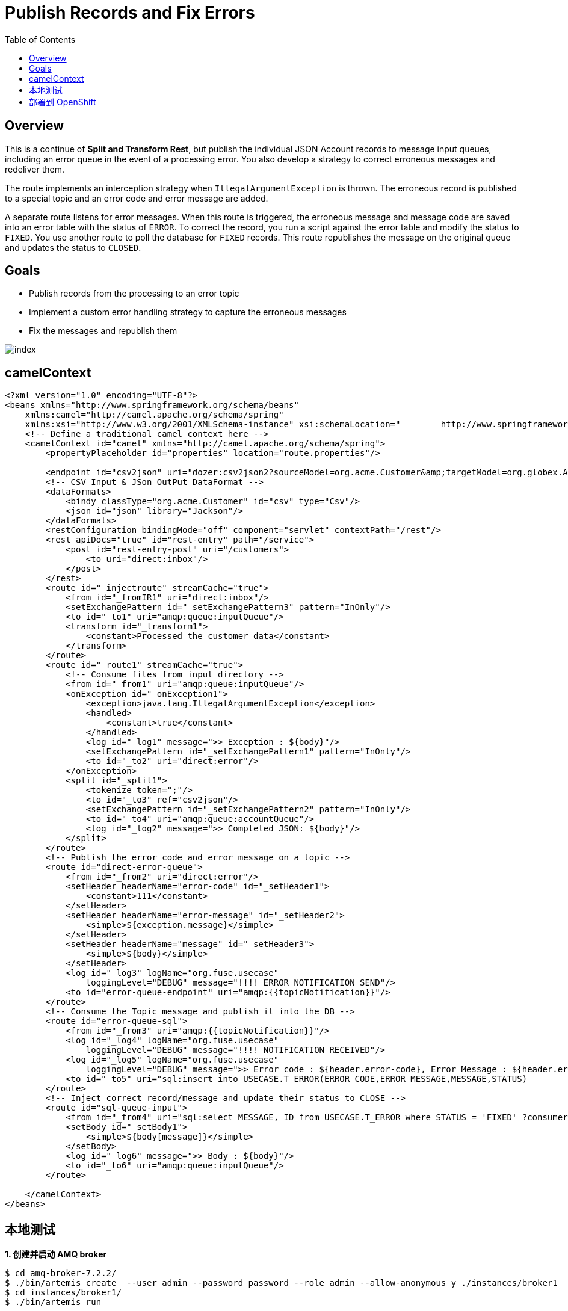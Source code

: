 = Publish Records and Fix Errors
:toc: manual

== Overview

This is a continue of *Split and Transform Rest*, but publish the individual JSON Account records to message input queues, including an error queue in the event of a processing error. You also develop a strategy to correct erroneous messages and redeliver them.

The route implements an interception strategy when `IllegalArgumentException` is thrown. The erroneous record is published to a special topic and an error code and error message are added.

A separate route listens for error messages. When this route is triggered, the erroneous message and message code are saved into an error table with the status of `ERROR`. To correct the record, you run a script against the error table and modify the status to `FIXED`. You use another route to poll the database for `FIXED` records. This route republishes the message on the original queue and updates the status to `CLOSED`.

== Goals

* Publish records from the processing to an error topic
* Implement a custom error handling strategy to capture the erroneous messages
* Fix the messages and republish them

image:src/img/index.png[]

== camelContext

[source, xml]
----
<?xml version="1.0" encoding="UTF-8"?>
<beans xmlns="http://www.springframework.org/schema/beans"
    xmlns:camel="http://camel.apache.org/schema/spring"
    xmlns:xsi="http://www.w3.org/2001/XMLSchema-instance" xsi:schemaLocation="        http://www.springframework.org/schema/beans http://www.springframework.org/schema/beans/spring-beans.xsd        http://camel.apache.org/schema/spring http://camel.apache.org/schema/spring/camel-spring.xsd">
    <!-- Define a traditional camel context here -->
    <camelContext id="camel" xmlns="http://camel.apache.org/schema/spring">
        <propertyPlaceholder id="properties" location="route.properties"/>

        <endpoint id="csv2json" uri="dozer:csv2json2?sourceModel=org.acme.Customer&amp;targetModel=org.globex.Account&amp;marshalId=json&amp;unmarshalId=csv&amp;mappingFile=transformation.xml"/>
        <!-- CSV Input & JSon OutPut DataFormat -->
        <dataFormats>
            <bindy classType="org.acme.Customer" id="csv" type="Csv"/>
            <json id="json" library="Jackson"/>
        </dataFormats>
        <restConfiguration bindingMode="off" component="servlet" contextPath="/rest"/>
        <rest apiDocs="true" id="rest-entry" path="/service">
            <post id="rest-entry-post" uri="/customers">
                <to uri="direct:inbox"/>
            </post>
        </rest>
        <route id="_injectroute" streamCache="true">
            <from id="_fromIR1" uri="direct:inbox"/>
            <setExchangePattern id="_setExchangePattern3" pattern="InOnly"/>
            <to id="_to1" uri="amqp:queue:inputQueue"/>
            <transform id="_transform1">
                <constant>Processed the customer data</constant>
            </transform>
        </route>
        <route id="_route1" streamCache="true">
            <!-- Consume files from input directory -->
            <from id="_from1" uri="amqp:queue:inputQueue"/>
            <onException id="_onException1">
                <exception>java.lang.IllegalArgumentException</exception>
                <handled>
                    <constant>true</constant>
                </handled>
                <log id="_log1" message=">> Exception : ${body}"/>
                <setExchangePattern id="_setExchangePattern1" pattern="InOnly"/>
                <to id="_to2" uri="direct:error"/>
            </onException>
            <split id="_split1">
                <tokenize token=";"/>
                <to id="_to3" ref="csv2json"/>
                <setExchangePattern id="_setExchangePattern2" pattern="InOnly"/>
                <to id="_to4" uri="amqp:queue:accountQueue"/>
                <log id="_log2" message=">> Completed JSON: ${body}"/>
            </split>
        </route>
        <!-- Publish the error code and error message on a topic -->
        <route id="direct-error-queue">
            <from id="_from2" uri="direct:error"/>
            <setHeader headerName="error-code" id="_setHeader1">
                <constant>111</constant>
            </setHeader>
            <setHeader headerName="error-message" id="_setHeader2">
                <simple>${exception.message}</simple>
            </setHeader>
            <setHeader headerName="message" id="_setHeader3">
                <simple>${body}</simple>
            </setHeader>
            <log id="_log3" logName="org.fuse.usecase"
                loggingLevel="DEBUG" message="!!!! ERROR NOTIFICATION SEND"/>
            <to id="error-queue-endpoint" uri="amqp:{{topicNotification}}"/>
        </route>
        <!-- Consume the Topic message and publish it into the DB -->
        <route id="error-queue-sql">
            <from id="_from3" uri="amqp:{{topicNotification}}"/>
            <log id="_log4" logName="org.fuse.usecase"
                loggingLevel="DEBUG" message="!!!! NOTIFICATION RECEIVED"/>
            <log id="_log5" logName="org.fuse.usecase"
                loggingLevel="DEBUG" message=">> Error code : ${header.error-code}, Error Message : ${header.error-message}"/>
            <to id="_to5" uri="sql:insert into USECASE.T_ERROR(ERROR_CODE,ERROR_MESSAGE,MESSAGE,STATUS)                      values (:#${header.error-code}, :#${header.error-message}, :#${header.message}, 'ERROR');"/>
        </route>
        <!-- Inject correct record/message and update their status to CLOSE -->
        <route id="sql-queue-input">
            <from id="_from4" uri="sql:select MESSAGE, ID from USECASE.T_ERROR where STATUS = 'FIXED' ?consumer.onConsume=update USECASE.T_ERROR set STATUS='CLOSE' where ID = :#ID"/>
            <setBody id="_setBody1">
                <simple>${body[message]}</simple>
            </setBody>
            <log id="_log6" message=">> Body : ${body}"/>
            <to id="_to6" uri="amqp:queue:inputQueue"/>
        </route>

    </camelContext>
</beans>
----

== 本地测试

[source, java]
.*1. 创建并启动 AMQ broker*
----
$ cd amq-broker-7.2.2/
$ ./bin/artemis create  --user admin --password password --role admin --allow-anonymous y ./instances/broker1
$ cd instances/broker1/
$ ./bin/artemis run
----

[source, java]
.*2. 启动 Spring Boot camel route*
----
$ cd fuse-get-started/rest-publish-and-fix-errors/
$ mvn spring-boot:run
----

[source, java]
.*3. 测试*
----
$ curl -k http://localhost:8080/rest/service/customers -X POST  -d 'Rotobots,NA,true,Bill,Smith,100 N Park Ave.,Phoenix,AZ,85017,602-555-1100;BikesBikesBikes,NA,true,George,Jungle,1101 Smith St.,Raleigh,NC,27519,919-555-0800;CloudyCloud,EU,true,Fred,Quicksand,202 Barney Blvd.,Rock City,MI,19728,313-555-1234;ErrorError,,,EU,true,Fred,Quicksand,202 Barney Blvd.,Rock City,MI,19728,313-555-1234' -H 'content-type: text/html'
Processed the customer data
----

== 部署到 OpenShift

[source, bash]
.*1. 部署 AMQ*
----
$ oc new-app --template=amq-broker-72-basic \
   -e AMQ_PROTOCOL=openwire,amqp,stomp,mqtt,hornetq \
   -e AMQ_USER=admin \
   -e AMQ_PASSWORD=password \
   -e AMQ_ROLE=admin
----

[source, bash]
.*2. 部署 PostgreSQL*
----
$ oc new-app \
    -e POSTGRESQL_USER=postgres \
    -e POSTGRESQL_PASSWORD=postgres \
    -e POSTGRESQL_DATABASE=sampledb \
    postgresql-persistent
----

[source, text]
.*3. 连接到 PostgreSQL*
----
$ oc get pods | grep postgresql
$ oc rsh postgresql-1-wczss
sh-4.2$ createdb -h localhost -p 5432 -U postgres sampledb
sh-4.2$ PGPASSWORD=$POSTGRESQL_PASSWORD psql -h postgresql $POSTGRESQL_DATABASE $POSTGRESQL_USER
psql (9.6.10)
Type "help" for help.

sampledb=#
----

[source, sql]
.*4. 创建表*
----
CREATE SCHEMA USECASE;
CREATE TABLE USECASE.T_ACCOUNT (
    id  SERIAL PRIMARY KEY,
    CLIENT_ID integer,
    SALES_CONTACT VARCHAR(30),
    COMPANY_NAME VARCHAR(50),
    COMPANY_GEO CHAR(20) ,
    COMPANY_ACTIVE BOOLEAN,
    CONTACT_FIRST_NAME VARCHAR(35),
    CONTACT_LAST_NAME VARCHAR(35),
    CONTACT_ADDRESS VARCHAR(255),
    CONTACT_CITY VARCHAR(40),
    CONTACT_STATE VARCHAR(40),
    CONTACT_ZIP VARCHAR(10),
    CONTACT_EMAIL VARCHAR(60),
    CONTACT_PHONE VARCHAR(35),
    CREATION_DATE TIMESTAMP,
    CREATION_USER VARCHAR(255)
);
CREATE TABLE USECASE.T_ERROR (
    ID SERIAL PRIMARY KEY,
    ERROR_CODE VARCHAR(4) NOT NULL,
    ERROR_MESSAGE VARCHAR(255),
    MESSAGE VARCHAR(512),
    STATUS CHAR(6)
);
----

[source, text]
.*5. 部署 Spring Boot camel route*
----
$ cd fuse-get-started/rest-publish-and-fix-errors/
$ mvn fabric8:deploy -Popenshift
----

[source, text]
.*6. 测试*
----
$ oc expose svc rest-publish-and-fix-errors
$ curl -k http://rest-publish-and-fix-errors-user4-fuse.apps.0d94.openshift.opentlc.com/rest/service/customers -X POST  -d 'Rotobots,NA,true,Bill,Smith,100 N Park Ave.,Phoenix,AZ,85017,602-555-1100;BikesBikesBikes,NA,true,George,Jungle,1101 Smith St.,Raleigh,NC,27519,919-555-0800;CloudyCloud,EU,true,Fred,Quicksand,202 Barney Blvd.,Rock City,MI,19728,313-555-1234;ErrorError,,,EU,true,Fred,Quicksand,202 Barney Blvd.,Rock City,MI,19728,313-555-1234' -H 'content-type: text/html'
Processed the customer data
----

[source, text]
.*7. 更新数据库中 ERROR 状态*
----
sampledb=# SELECT id, error_code, status FROM USECASE.T_ERROR;
 id | error_code | status 
----+------------+--------
  1 | 111        | ERROR 
(1 row)

sampledb=# UPDATE USECASE.T_ERROR SET STATUS='FIXED' WHERE ID=1;
UPDATE 1
----
